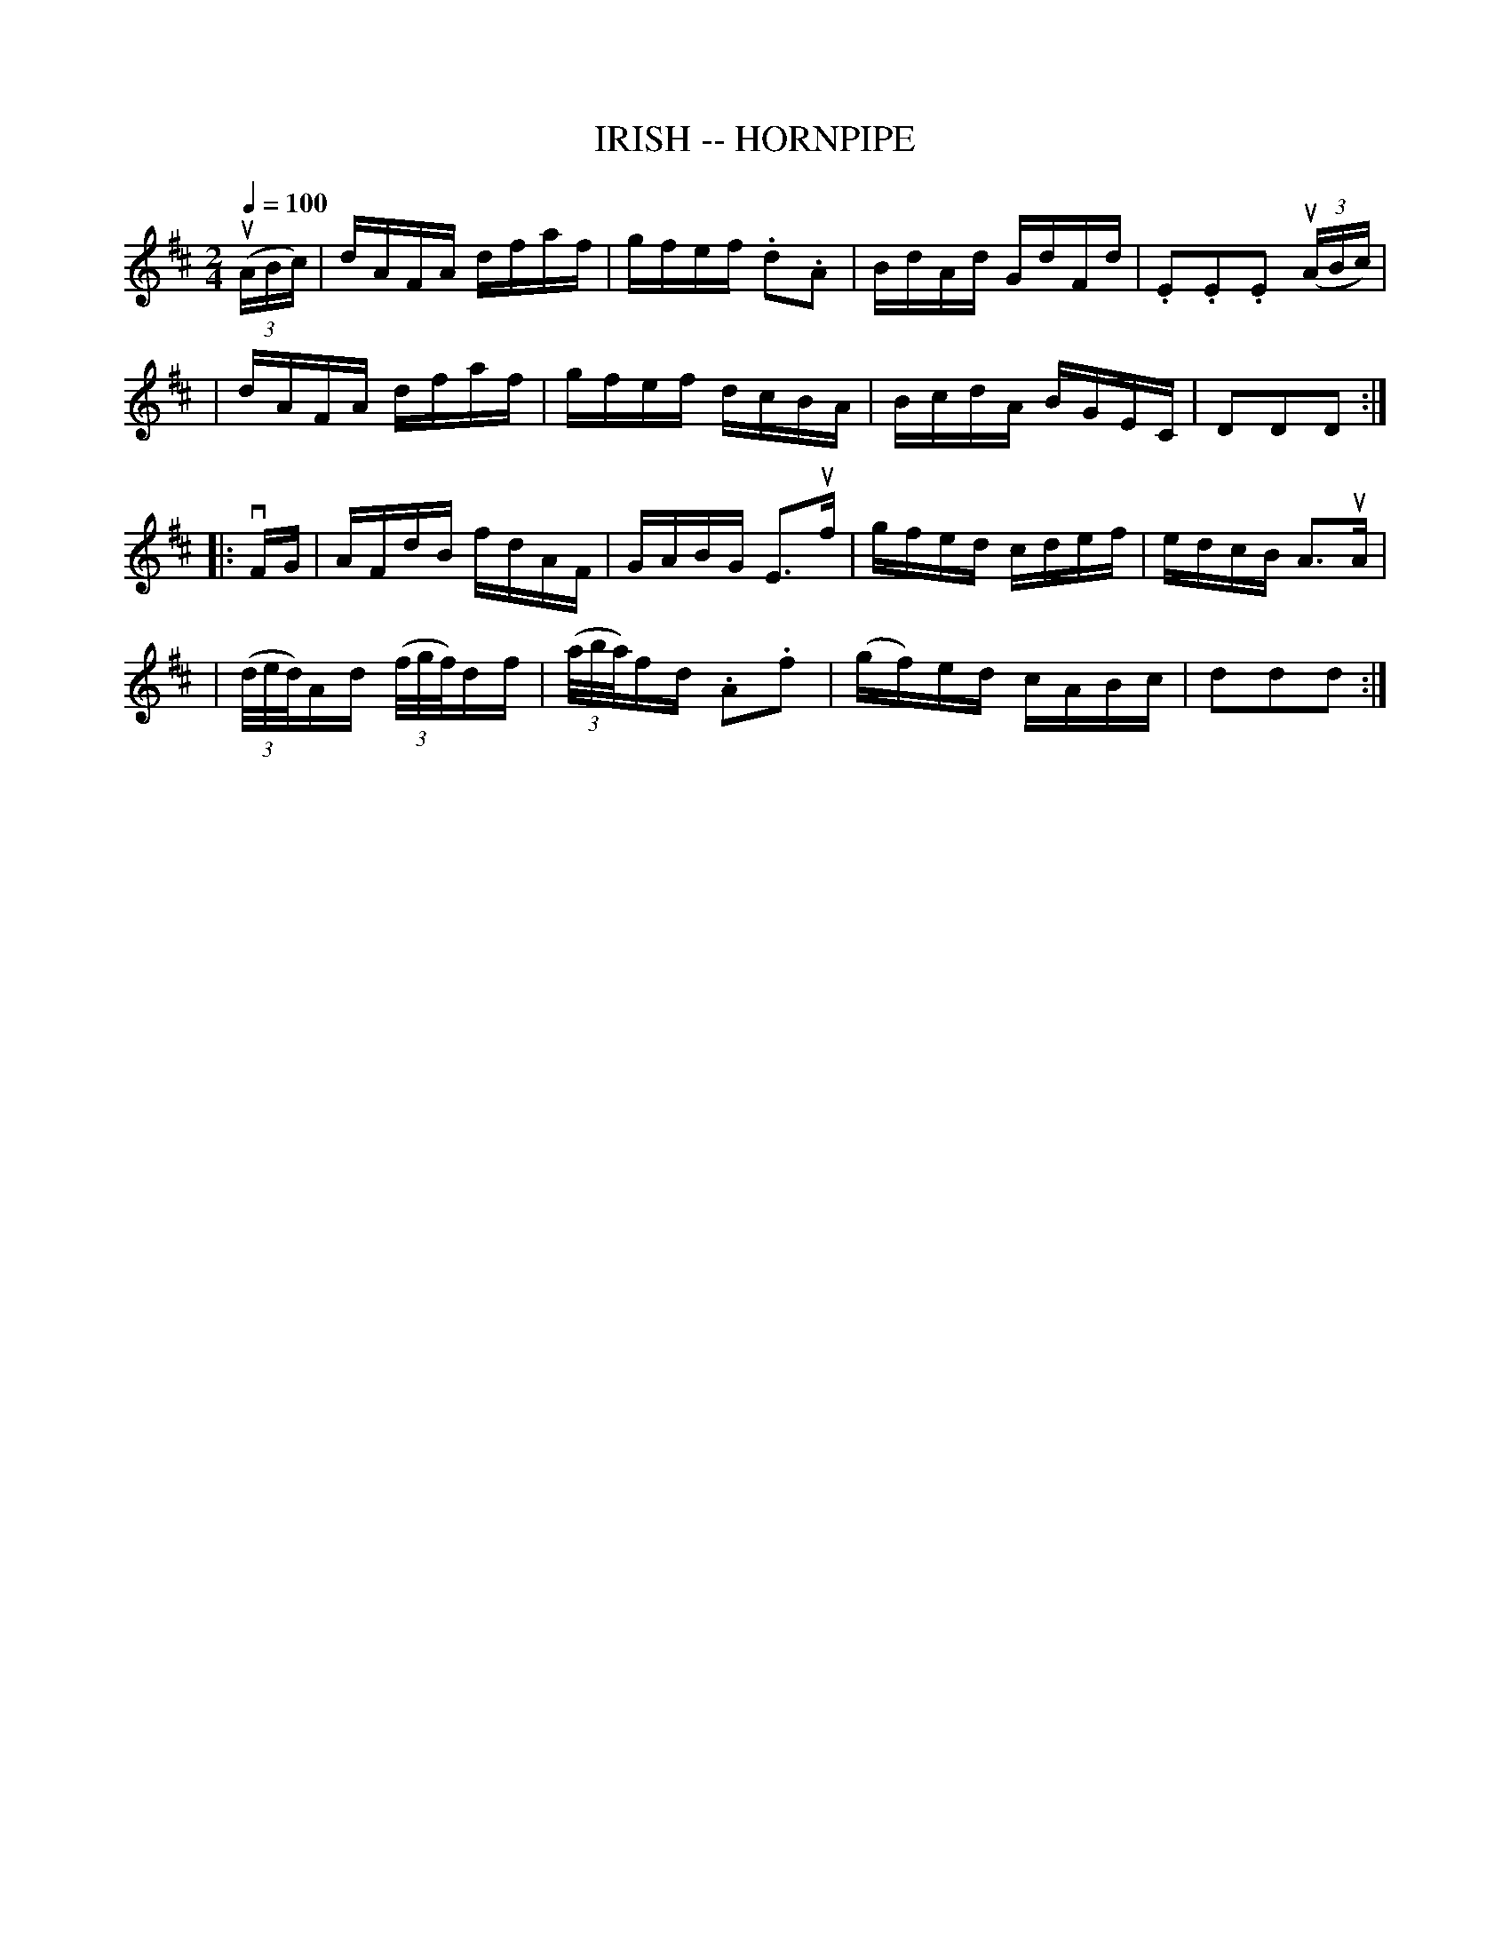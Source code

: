 X: 1
T: IRISH -- HORNPIPE
B: Cole's 1000 Fiddle Tunes
R: hornpipe
M: 2/4
L: 1/16
Q:1/4=100
Z: Contributed 20000422031817 by John Chambers jc:trillian.mit.edu
K: D
((3uABc) \
| dAFA dfaf | gfef .d2.A2 | BdAd GdFd | .E2.E2.E2 ((3uABc) |
| dAFA dfaf | gfef dcBA | BcdA BGEC | D2D2D2 :|
|: vFG \
| AFdB fdAF | GABG E3uf | gfed cdef | edcB A3uA |
| ((3d/e/d/)Ad ((3f/g/f/)df | ((3a/b/a/)fd .A2.f2 | (gf)ed cABc | d2d2d2 :|
